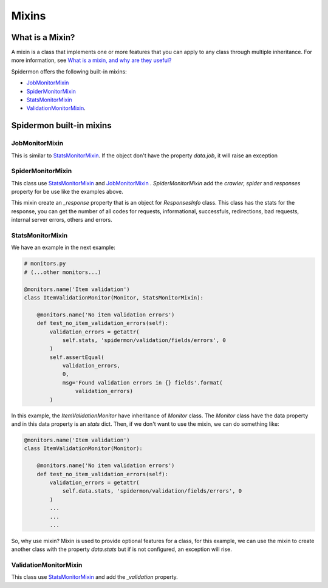 .. _mixins:

======
Mixins
======

What is a Mixin?
----------------

A mixin is a class that implements one or more features that you can apply to
any class through multiple inheritance. For more information, see `What is a
mixin, and why are they useful?`_

.. _What is a mixin, and why are they useful?: https://stackoverflow.com/q/533631

Spidermon offers the following built-in mixins:

- `JobMonitorMixin`_
- `SpiderMonitorMixin`_
- `StatsMonitorMixin`_
- `ValidationMonitorMixin`_.

Spidermon built-in mixins
-------------------------

.. _`JobMonitorMixin`:

JobMonitorMixin
~~~~~~~~~~~~~~~

This is similar to `StatsMonitorMixin`_. If the object don't have the property `data.job`, it will raise an exception

.. _`SpiderMonitorMixin`:

SpiderMonitorMixin
~~~~~~~~~~~~~~~~~~

This class use `StatsMonitorMixin`_ and `JobMonitorMixin`_ . `SpiderMonitorMixin` add the `crawler`, `spider` and `responses` property for be use like the examples above.

This mixin create an `_response` property that is an object for `ResponsesInfo` class. This class has the stats for the response, you can get the number of all codes for requests,
informational, successfuls, redirections, bad requests, internal server errors, others and errors.

.. _`StatsMonitorMixin`:

StatsMonitorMixin
~~~~~~~~~~~~~~~~~

We have an example in the next example:

.. code-block:: python

    # monitors.py
    # (...other monitors...)

    @monitors.name('Item validation')
    class ItemValidationMonitor(Monitor, StatsMonitorMixin):

        @monitors.name('No item validation errors')
        def test_no_item_validation_errors(self):
            validation_errors = getattr(
                self.stats, 'spidermon/validation/fields/errors', 0
            )
            self.assertEqual(
                validation_errors,
                0,
                msg='Found validation errors in {} fields'.format(
                    validation_errors)
            )


In this example, the `ItemValidationMonitor` have inheritance of `Monitor` class. The `Monitor` class have the data property
and in this data property is an `stats` dict. Then, if we don't want to use the mixin, we can do something like:

.. code-block:: python

    @monitors.name('Item validation')
    class ItemValidationMonitor(Monitor):

        @monitors.name('No item validation errors')
        def test_no_item_validation_errors(self):
            validation_errors = getattr(
                self.data.stats, 'spidermon/validation/fields/errors', 0
            )
            ...
            ...
            ...

So, why use mixin? Mixin is used to provide optional features for a class, for this example, we can use the mixin to create another class with the property `data.stats` but if is not configured, an exception will rise.

.. _`ValidationMonitorMixin`:

ValidationMonitorMixin
~~~~~~~~~~~~~~~~~~~~~~

This class use `StatsMonitorMixin`_ and add the `_validation` property.